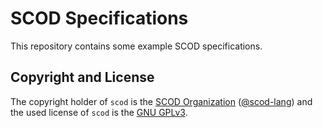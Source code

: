 # 
#   Copyright (C) 2019 SCOD Organization <https://scod-lang.org>
#   All rights reserved.
# 
#   Developed by: Philipp Paulweber
#                 <https://github.com/scod-lang/specs>
# 
#   This file is part of specs.
# 
#   specs is free software: you can redistribute it and/or modify
#   it under the terms of the GNU General Public License as published by
#   the Free Software Foundation, either version 3 of the License, or
#   (at your option) any later version.
# 
#   specs is distributed in the hope that it will be useful,
#   but WITHOUT ANY WARRANTY; without even the implied warranty of
#   MERCHANTABILITY or FITNESS FOR A PARTICULAR PURPOSE. See the
#   GNU General Public License for more details.
# 
#   You should have received a copy of the GNU General Public License
#   along with specs. If not, see <http://www.gnu.org/licenses/>.
# 

#+options: toc:nil


* SCOD Specifications

This repository contains some example SCOD specifications.


** Copyright and License

The copyright holder of 
=scod= is the [[https://scod-lang.org][SCOD Organization]] ([[https://github.com/scod-lang][@scod-lang]]) 
and the used license of 
=scod= is the [[https://www.gnu.org/licenses/gpl-3.0.html][GNU GPLv3]].
